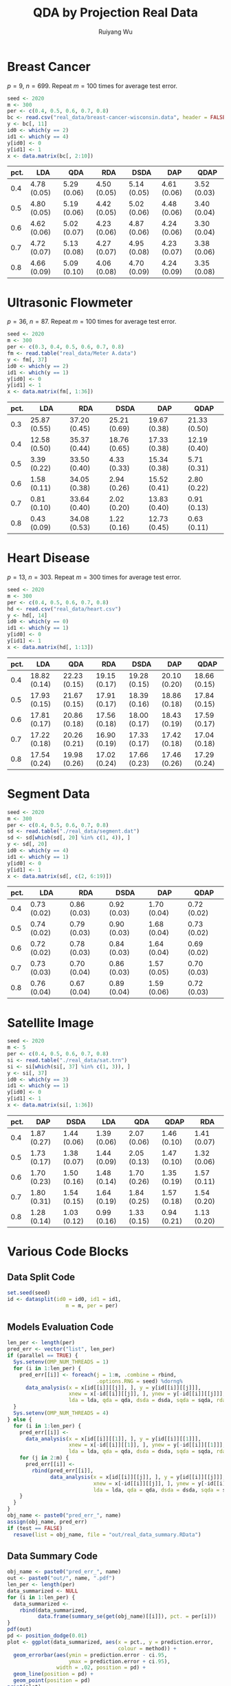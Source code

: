 #+title: QDA by Projection Real Data
#+author: Ruiyang Wu

#+property: header-args :session *R:QDA by Projection* :results output silent :eval no-export

#+name: r initialization
#+begin_src R :exports none
  library(doParallel)
  library(doRNG)
  library(tidyr)
  library(dplyr)
  library(ggplot2)
  source("R/datasplit.R")
  source("R/data_analysis_wrapper.R")
  source("R/data_summary.R")
  source("R/resave.R")
  num_cores <- detectCores()
  registerDoParallel(cores = num_cores)
  if (file.exists("out/real_data_summary.RData"))
    load("out/real_data_summary.RData")
#+end_src

* Breast Cancer
$p=9$, $n=699$. Repeat $m=100$ times for average test error.

#+name: breast cancer setup
#+begin_src R
  seed <- 2020
  m <- 300
  per <- c(0.4, 0.5, 0.6, 0.7, 0.8)
  bc <- read.csv("real_data/breast-cancer-wisconsin.data", header = FALSE)
  y <- bc[, 11]
  id0 <- which(y == 2)
  id1 <- which(y == 4)
  y[id0] <- 0
  y[id1] <- 1
  x <- data.matrix(bc[, 2:10])
#+end_src

#+call: data split()

#+call: models evaluation(name="breast_cancer")

#+call: data summary[:results value replace :colnames yes](name="breast_cancer")

#+RESULTS:
| pct. | LDA         | QDA         | RDA         | DSDA        | DAP         | QDAP        |
|------+-------------+-------------+-------------+-------------+-------------+-------------|
|  0.4 | 4.78 (0.05) | 5.29 (0.06) | 4.50 (0.05) | 5.14 (0.05) | 4.61 (0.06) | 3.52 (0.03) |
|  0.5 | 4.80 (0.05) | 5.19 (0.06) | 4.42 (0.05) | 5.02 (0.06) | 4.48 (0.06) | 3.40 (0.04) |
|  0.6 | 4.62 (0.06) | 5.02 (0.07) | 4.23 (0.06) | 4.87 (0.06) | 4.24 (0.06) | 3.30 (0.04) |
|  0.7 | 4.72 (0.07) | 5.13 (0.08) | 4.27 (0.07) | 4.95 (0.08) | 4.23 (0.07) | 3.38 (0.06) |
|  0.8 | 4.66 (0.09) | 5.09 (0.10) | 4.06 (0.08) | 4.70 (0.09) | 4.24 (0.09) | 3.35 (0.08) |

* Ultrasonic Flowmeter
$p=36$, $n=87$. Repeat $m=100$ times for average test error.

#+name: flowmeter setup
#+begin_src R
  seed <- 2020
  m <- 300
  per <- c(0.3, 0.4, 0.5, 0.6, 0.7, 0.8)
  fm <- read.table("real_data/Meter A.data")
  y <- fm[, 37]
  id0 <- which(y == 2)
  id1 <- which(y == 1)
  y[id0] <- 0
  y[id1] <- 1
  x <- data.matrix(fm[, 1:36])
#+end_src

#+call: data split()

#+call: models evaluation(qda=0,name="flowmeter")

#+call: data summary[:results value replace :colnames yes](name="flowmeter")

#+RESULTS:
| pct. | LDA          | RDA          | DSDA         | DAP          | QDAP         |
|------+--------------+--------------+--------------+--------------+--------------|
|  0.3 | 25.87 (0.55) | 37.20 (0.45) | 25.21 (0.69) | 19.67 (0.38) | 21.33 (0.50) |
|  0.4 | 12.58 (0.50) | 35.37 (0.44) | 18.76 (0.65) | 17.33 (0.38) | 12.19 (0.40) |
|  0.5 | 3.39 (0.22)  | 33.50 (0.40) | 4.33 (0.33)  | 15.34 (0.38) | 5.71 (0.31)  |
|  0.6 | 1.58 (0.11)  | 34.05 (0.38) | 2.94 (0.26)  | 15.52 (0.41) | 2.80 (0.22)  |
|  0.7 | 0.81 (0.10)  | 33.64 (0.40) | 2.02 (0.20)  | 13.83 (0.40) | 0.91 (0.13)  |
|  0.8 | 0.43 (0.09)  | 34.08 (0.53) | 1.22 (0.16)  | 12.73 (0.45) | 0.63 (0.11)  |

* Heart Disease
$p=13$, $n=303$. Repeat $m=300$ times for average test error.

#+name: heart disease setup
#+begin_src R
  seed <- 2020
  m <- 300
  per <- c(0.4, 0.5, 0.6, 0.7, 0.8)
  hd <- read.csv("real_data/heart.csv")
  y <- hd[, 14]
  id0 <- which(y == 0)
  id1 <- which(y == 1)
  y[id0] <- 0
  y[id1] <- 1
  x <- data.matrix(hd[, 1:13])
#+end_src

#+call: data split()

#+call: models evaluation(name="heart_disease")

#+call: data summary[:results value replace :colnames yes](name="heart_disease")

#+RESULTS:
| pct. | LDA          | QDA          | RDA          | DSDA         | DAP          | QDAP         |
|------+--------------+--------------+--------------+--------------+--------------+--------------|
|  0.4 | 18.82 (0.14) | 22.23 (0.15) | 19.15 (0.17) | 19.28 (0.15) | 20.10 (0.20) | 18.66 (0.15) |
|  0.5 | 17.93 (0.15) | 21.67 (0.15) | 17.91 (0.17) | 18.39 (0.16) | 18.86 (0.18) | 17.84 (0.15) |
|  0.6 | 17.81 (0.17) | 20.86 (0.18) | 17.56 (0.18) | 18.00 (0.17) | 18.43 (0.19) | 17.59 (0.17) |
|  0.7 | 17.22 (0.18) | 20.26 (0.21) | 16.90 (0.19) | 17.33 (0.17) | 17.42 (0.18) | 17.04 (0.18) |
|  0.8 | 17.54 (0.24) | 19.98 (0.26) | 17.02 (0.24) | 17.66 (0.23) | 17.46 (0.26) | 17.29 (0.24) |

* Segment Data

#+name: segment data setup
#+begin_src R
  seed <- 2020
  m <- 300
  per <- c(0.4, 0.5, 0.6, 0.7, 0.8)
  sd <- read.table("./real_data/segment.dat")
  sd <- sd[which(sd[, 20] %in% c(1, 4)), ]
  y <- sd[, 20]
  id0 <- which(y == 4)
  id1 <- which(y == 1)
  y[id0] <- 0
  y[id1] <- 1
  x <- data.matrix(sd[, c(2, 6:19)])
#+end_src

#+call: data split()

#+call: models evaluation(qda=0,name="segment_data")

#+call: data summary[:results value replace :colnames yes](name="segment_data")

#+RESULTS:
| pct. | LDA         | RDA         | DSDA        | DAP         | QDAP        |
|------+-------------+-------------+-------------+-------------+-------------|
|  0.4 | 0.73 (0.02) | 0.86 (0.03) | 0.92 (0.03) | 1.70 (0.04) | 0.72 (0.02) |
|  0.5 | 0.74 (0.02) | 0.79 (0.03) | 0.90 (0.03) | 1.68 (0.04) | 0.73 (0.02) |
|  0.6 | 0.72 (0.02) | 0.78 (0.03) | 0.84 (0.03) | 1.64 (0.04) | 0.69 (0.02) |
|  0.7 | 0.73 (0.03) | 0.70 (0.04) | 0.86 (0.03) | 1.57 (0.05) | 0.70 (0.03) |
|  0.8 | 0.76 (0.04) | 0.67 (0.04) | 0.89 (0.04) | 1.59 (0.06) | 0.72 (0.03) |

* Satellite Image

#+name: satellite setup
#+begin_src R
  seed <- 2020
  m <- 5
  per <- c(0.4, 0.5, 0.6, 0.7, 0.8)
  si <- read.table("./real_data/sat.trn")
  si <- si[which(si[, 37] %in% c(1, 3)), ]
  y <- si[, 37]
  id0 <- which(y == 3)
  id1 <- which(y == 1)
  y[id0] <- 0
  y[id1] <- 1
  x <- data.matrix(si[, 1:36])
#+end_src

#+call: data split()

#+call: models evaluation(name="satellite")

#+call: data summary[:results value replace :colnames yes](name="satellite")

#+RESULTS:
| pct. | DAP         | DSDA        | LDA         | QDA         | QDAP        | RDA         |
|------+-------------+-------------+-------------+-------------+-------------+-------------|
|  0.4 | 1.87 (0.27) | 1.44 (0.06) | 1.39 (0.06) | 2.07 (0.06) | 1.46 (0.10) | 1.41 (0.07) |
|  0.5 | 1.73 (0.17) | 1.38 (0.07) | 1.44 (0.09) | 2.05 (0.13) | 1.47 (0.10) | 1.32 (0.06) |
|  0.6 | 1.70 (0.23) | 1.50 (0.16) | 1.48 (0.14) | 1.70 (0.26) | 1.35 (0.19) | 1.57 (0.11) |
|  0.7 | 1.80 (0.31) | 1.54 (0.15) | 1.64 (0.19) | 1.84 (0.25) | 1.57 (0.18) | 1.54 (0.20) |
|  0.8 | 1.28 (0.14) | 1.03 (0.12) | 0.99 (0.16) | 1.33 (0.15) | 0.94 (0.21) | 1.13 (0.20) |

* Various Code Blocks
:PROPERTIES:
:APPENDIX: t
:END:
** Data Split Code
#+name: data split
#+begin_src R
  set.seed(seed)
  id <- datasplit(id0 = id0, id1 = id1,
                     m = m, per = per)
#+end_src
** Models Evaluation Code
#+name: models evaluation
#+begin_src R :var name="foo" lda=1 qda=1 dsda=1 sqda=1 rda=1 test=0 parallel=1
  len_per <- length(per)
  pred_err <- vector("list", len_per)
  if (parallel == TRUE) {
    Sys.setenv(OMP_NUM_THREADS = 1)
    for (i in 1:len_per) {
      pred_err[[i]] <- foreach(j = 1:m, .combine = rbind,
                               .options.RNG = seed) %dorng%
        data_analysis(x = x[id[[i]][[j]], ], y = y[id[[i]][[j]]],
                      xnew = x[-id[[i]][[j]], ], ynew = y[-id[[i]][[j]]],
                      lda = lda, qda = qda, dsda = dsda, sqda = sqda, rda = rda)
    }
    Sys.setenv(OMP_NUM_THREADS = 4)
  } else {
    for (i in 1:len_per) {
      pred_err[[i]] <-
        data_analysis(x = x[id[[i]][[1]], ], y = y[id[[i]][[1]]],
                      xnew = x[-id[[i]][[1]], ], ynew = y[-id[[i]][[1]]],
                      lda = lda, qda = qda, dsda = dsda, sqda = sqda, rda = rda)
      for (j in 2:m) {
        pred_err[[i]] <-
          rbind(pred_err[[i]],
                data_analysis(x = x[id[[i]][[j]], ], y = y[id[[i]][[j]]],
                              xnew = x[-id[[i]][[j]], ], ynew = y[-id[[i]][[j]]],
                              lda = lda, qda = qda, dsda = dsda, sqda = sqda, rda = rda))
      }
    }
  }
  obj_name <- paste0("pred_err_", name)
  assign(obj_name, pred_err)
  if (test == FALSE)
    resave(list = obj_name, file = "out/real_data_summary.RData")
#+end_src
** Data Summary Code
#+name: data summary
#+begin_src R :var name="foo"
  obj_name <- paste0("pred_err_", name)
  out <- paste0("out/", name, ".pdf")
  len_per <- length(per)
  data_summarized <- NULL
  for (i in 1:len_per) {
    data_summarized <-
      rbind(data_summarized,
            data.frame(summary_se(get(obj_name)[[i]]), pct. = per[i]))
  }
  pdf(out)
  pd <- position_dodge(0.01)
  plot <- ggplot(data_summarized, aes(x = pct., y = prediction.error,
                                      colour = method)) +
    geom_errorbar(aes(ymin = prediction.error - ci.95,
                      ymax = prediction.error + ci.95),
                  width = .02, position = pd) +
    geom_line(position = pd) +
    geom_point(position = pd)
  print(plot)
  dev.off()
  data_summarized %>%
    dplyr::select(- ci.95) %>%
    mutate(prediction.error
           = format(round(prediction.error * 100, 2), nsmall = 2)) %>%
    mutate(standard.error = paste0("(", format(round(standard.error * 100, 2),
                                               nsmall = 2), ")")) %>%
    unite(col = prediction.error, prediction.error, standard.error, sep = " ") %>%
    spread(key = method, value = prediction.error)
#+end_src

* COMMENT Local Variables

# Local Variables:
# org-confirm-babel-evaluate: nil
# End:
